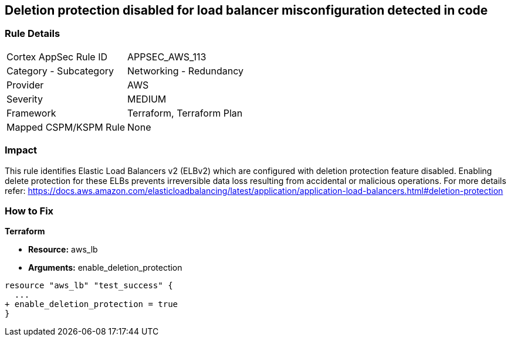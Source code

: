 == Deletion protection disabled for load balancer misconfiguration detected in code


=== Rule Details

[cols="1,2"]
|===
|Cortex AppSec Rule ID |APPSEC_AWS_113
|Category - Subcategory |Networking - Redundancy
|Provider |AWS
|Severity |MEDIUM
|Framework |Terraform, Terraform Plan
|Mapped CSPM/KSPM Rule |None
|===




=== Impact
This rule identifies Elastic Load Balancers v2 (ELBv2) which are configured with deletion protection feature disabled.
Enabling delete protection for these ELBs prevents irreversible data loss resulting from accidental or malicious operations.
For more details refer: https://docs.aws.amazon.com/elasticloadbalancing/latest/application/application-load-balancers.html#deletion-protection


=== How to Fix


*Terraform* 


* *Resource:* aws_lb
* *Arguments:* enable_deletion_protection


[source,go]
----
resource "aws_lb" "test_success" {
  ...
+ enable_deletion_protection = true
}
----
